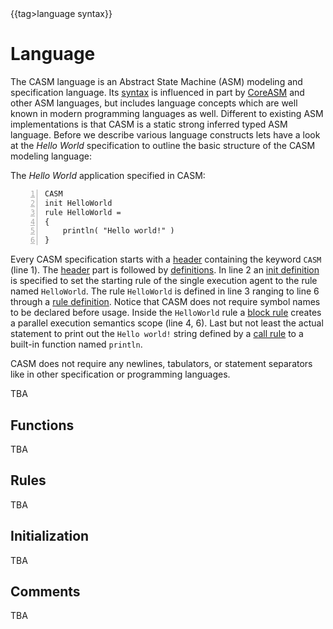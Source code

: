 #+options: toc:nil
#+html: {{tag>language syntax}}

* Language

The CASM language is an Abstract State Machine (ASM) modeling and specification language. 
Its [[./syntax][syntax]] is influenced in part by [[https://www.uni-ulm.de/in/pm/forschung/projekte/coreasm][CoreASM]]
and other ASM languages, but includes language concepts which are well known in modern programming languages as well. 
Different to existing ASM implementations is that CASM is a static strong inferred typed ASM language.
Before we describe various language constructs lets have a look at the /Hello World/ specification to outline the basic structure of the CASM modeling language:

#+html: <callout type="info" icon="fa fa-code">
The /Hello World/ application specified in CASM:
#+begin_src casm -n
CASM
init HelloWorld
rule HelloWorld = 
{
    println( "Hello world!" )
}
#+end_src
#+html: </callout>

Every CASM specification starts with a [[./syntax#Header][header]] containing the keyword =CASM= (line 1). 
The [[./syntax#Header][header]] part is followed by [[./syntax#Definitions][definitions]].
In line 2 an [[./syntax#InitDefinition][init definition]] is specified to set the starting rule of the single execution agent to the rule named =HelloWorld=.
The rule =HelloWorld= is defined in line 3 ranging to line 6 through a [[./syntax#RuleDefinition][rule definition]].
Notice that CASM does not require symbol names to be declared before usage.
Inside the =HelloWorld= rule a [[./syntax#BlockRule][block rule]] creates a parallel execution semantics scope (line 4, 6).
Last but not least the actual statement to print out the =Hello world!= string defined by a [[./syntax#CallRule][call rule]] to a built-in function named =println=.

CASM does not require any newlines, tabulators, or statement separators like in other specification or programming languages.


TBA

** Functions

TBA

# #+html: <callout type="info" icon="fa fa-code">
# The following example defines a binary function named =phoneBook= with a 
# given type relation $x : String * String \rightarrow String$ to store 
# telephone number strings identified by a last and first name string:
# #+begin_src casm
# function phoneBook : String * String -> String
# #+end_src
# #+html: </callout>


** Rules

TBA

** Initialization

TBA

** Comments

TBA


